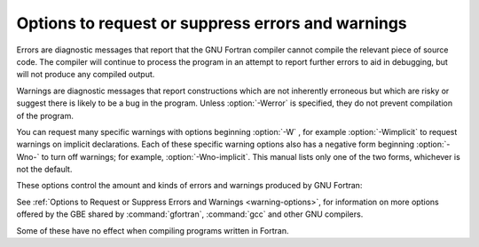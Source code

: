 .. _error-and-warning-options:

Options to request or suppress errors and warnings
**************************************************

.. index:: options, warnings

.. index:: options, errors

.. index:: warnings, suppressing

.. index:: messages, error

.. index:: messages, warning

.. index:: suppressing warnings

Errors are diagnostic messages that report that the GNU Fortran compiler
cannot compile the relevant piece of source code.  The compiler will
continue to process the program in an attempt to report further errors
to aid in debugging, but will not produce any compiled output.

Warnings are diagnostic messages that report constructions which
are not inherently erroneous but which are risky or suggest there is
likely to be a bug in the program.  Unless :option:`-Werror` is specified,
they do not prevent compilation of the program.

You can request many specific warnings with options beginning :option:`-W` ,
for example :option:`-Wimplicit` to request warnings on implicit
declarations.  Each of these specific warning options also has a
negative form beginning :option:`-Wno-` to turn off warnings;
for example, :option:`-Wno-implicit`.  This manual lists only one of the
two forms, whichever is not the default.

These options control the amount and kinds of errors and warnings produced
by GNU Fortran:

.. option:: -fmax-errors=n

  .. index:: fmax-errors=n

  .. index:: errors, limiting

  Limits the maximum number of error messages to :samp:`{n}` , at which point
  GNU Fortran bails out rather than attempting to continue processing the
  source code.  If :samp:`{n}` is 0, there is no limit on the number of error
  messages produced.

.. option:: -fsyntax-only

  .. index:: fsyntax-only

  .. index:: syntax checking

  Check the code for syntax errors, but do not actually compile it.  This
  will generate module files for each module present in the code, but no
  other output file.

.. option:: -Wpedantic

  .. index:: pedantic

  .. index:: Wpedantic

  Issue warnings for uses of extensions to Fortran.
  :option:`-pedantic` also applies to C-language constructs where they
  occur in GNU Fortran source files, such as use of :samp:`\e` in a
  character constant within a directive like ``#include``.

  Valid Fortran programs should compile properly with or without
  this option.
  However, without this option, certain GNU extensions and traditional
  Fortran features are supported as well.
  With this option, many of them are rejected.

  Some users try to use :option:`-pedantic` to check programs for conformance.
  They soon find that it does not do quite what they want-it finds some
  nonstandard practices, but not all.
  However, improvements to GNU Fortran in this area are welcome.

  This should be used in conjunction with :option:`-std=f95` ,
  :option:`-std=f2003` , :option:`-std=f2008` or :option:`-std=f2018`.

.. option:: -pedantic-errors

  .. index:: pedantic-errors

  Like :option:`-pedantic` , except that errors are produced rather than
  warnings.

.. option:: -Wall

  .. index:: Wall

  .. index:: all warnings

  .. index:: warnings, all

  Enables commonly used warning options pertaining to usage that
  we recommend avoiding and that we believe are easy to avoid.
  This currently includes :option:`-Waliasing` , :option:`-Wampersand` ,
  :option:`-Wconversion` , :option:`-Wsurprising` , :option:`-Wc-binding-type` ,
  :option:`-Wintrinsics-std` , :option:`-Wtabs` , :option:`-Wintrinsic-shadow` ,
  :option:`-Wline-truncation` , :option:`-Wtarget-lifetime` ,
  :option:`-Winteger-division` , :option:`-Wreal-q-constant` , :option:`-Wunused`
  and :option:`-Wundefined-do-loop`.

.. option:: -Waliasing

  .. index:: Waliasing

  .. index:: aliasing

  .. index:: warnings, aliasing

  Warn about possible aliasing of dummy arguments. Specifically, it warns
  if the same actual argument is associated with a dummy argument with
  ``INTENT(IN)`` and a dummy argument with ``INTENT(OUT)`` in a call
  with an explicit interface.

  The following example will trigger the warning.

  .. code-block:: c++

      interface
        subroutine bar(a,b)
          integer, intent(in) :: a
          integer, intent(out) :: b
        end subroutine
      end interface
      integer :: a

      call bar(a,a)

.. option:: -Wampersand

  .. index:: Wampersand

  .. index:: warnings, ampersand

  .. index:: &

  Warn about missing ampersand in continued character constants. The
  warning is given with :option:`-Wampersand` , :option:`-pedantic` ,
  :option:`-std=f95` , :option:`-std=f2003` , :option:`-std=f2008` and
  :option:`-std=f2018`. Note: With no ampersand given in a continued
  character constant, GNU Fortran assumes continuation at the first
  non-comment, non-whitespace character after the ampersand that
  initiated the continuation.

.. option:: -Warray-temporaries

  .. index:: Warray-temporaries

  .. index:: warnings, array temporaries

  Warn about array temporaries generated by the compiler.  The information
  generated by this warning is sometimes useful in optimization, in order to
  avoid such temporaries.

.. option:: -Wc-binding-type

  .. index:: Wc-binding-type

  .. index:: warning, C binding type

  Warn if the a variable might not be C interoperable.  In particular, warn if 
  the variable has been declared using an intrinsic type with default kind
  instead of using a kind parameter defined for C interoperability in the
  intrinsic ``ISO_C_Binding`` module.  This option is implied by
  :option:`-Wall`.

.. option:: -Wcharacter-truncation

  .. index:: Wcharacter-truncation

  .. index:: warnings, character truncation

  Warn when a character assignment will truncate the assigned string.

.. option:: -Wline-truncation

  .. index:: Wline-truncation

  .. index:: warnings, line truncation

  Warn when a source code line will be truncated.  This option is
  implied by :option:`-Wall`.  For free-form source code, the default is
  :option:`-Werror=line-truncation` such that truncations are reported as
  error.

.. option:: -Wconversion

  .. index:: Wconversion

  .. index:: warnings, conversion

  .. index:: conversion

  Warn about implicit conversions that are likely to change the value of 
  the expression after conversion. Implied by :option:`-Wall`.

.. option:: -Wconversion-extra

  .. index:: Wconversion-extra

  .. index:: warnings, conversion

  .. index:: conversion

  Warn about implicit conversions between different types and kinds. This
  option does *not* imply :option:`-Wconversion`.

.. option:: -Wextra

  .. index:: Wextra

  .. index:: extra warnings

  .. index:: warnings, extra

  Enables some warning options for usages of language features which
  may be problematic. This currently includes :option:`-Wcompare-reals` ,
  :option:`-Wunused-parameter` and :option:`-Wdo-subscript`.

.. option:: -Wfrontend-loop-interchange

  .. index:: Wfrontend-loop-interchange

  .. index:: warnings, loop interchange

  .. index:: loop interchange, warning

  Warn when using :option:`-ffrontend-loop-interchange` for performing loop
  interchanges.

.. option:: -Wimplicit-interface

  .. index:: Wimplicit-interface

  .. index:: warnings, implicit interface

  Warn if a procedure is called without an explicit interface.
  Note this only checks that an explicit interface is present.  It does not
  check that the declared interfaces are consistent across program units.

.. option:: -Wimplicit-procedure

  .. index:: Wimplicit-procedure

  .. index:: warnings, implicit procedure

  Warn if a procedure is called that has neither an explicit interface
  nor has been declared as ``EXTERNAL``.

.. option:: -Winteger-division

  .. index:: Winteger-division

  .. index:: warnings, integer division

  .. index:: warnings, division of integers

  Warn if a constant integer division truncates its result.
  As an example, 3/5 evaluates to 0.

.. option:: -Wintrinsics-std

  .. index:: Wintrinsics-std

  .. index:: warnings, non-standard intrinsics

  .. index:: warnings, intrinsics of other standards

  Warn if :command:`gfortran` finds a procedure named like an intrinsic not
  available in the currently selected standard (with :option:`-std` ) and treats
  it as ``EXTERNAL`` procedure because of this.  :option:`-fall-intrinsics` can
  be used to never trigger this behavior and always link to the intrinsic
  regardless of the selected standard.

.. option:: -Wno-overwrite-recursive

  .. index:: Woverwrite-recursive

  .. index:: warnings, overwrite recursive

  Do not warn when :option:`-fno-automatic` is used with :option:`-frecursive`. Recursion
  will be broken if the relevant local variables do not have the attribute
  ``AUTOMATIC`` explicitly declared. This option can be used to suppress the warning
  when it is known that recursion is not broken. Useful for build environments that use
  :option:`-Werror`.

.. option:: -Wreal-q-constant

  .. index:: Wreal-q-constant

  .. index:: warnings, q exponent-letter

  Produce a warning if a real-literal-constant contains a ``q``
  exponent-letter.

.. option:: -Wsurprising

  .. index:: Wsurprising

  .. index:: warnings, suspicious code

  Produce a warning when 'suspicious' code constructs are encountered.
  While technically legal these usually indicate that an error has been made.

  This currently produces a warning under the following circumstances:

  * An INTEGER SELECT construct has a CASE that can never be matched as its
    lower value is greater than its upper value.

  * A LOGICAL SELECT construct has three CASE statements.

  * A TRANSFER specifies a source that is shorter than the destination.

  * The type of a function result is declared more than once with the same type.  If
    :option:`-pedantic` or standard-conforming mode is enabled, this is an error.

  * A ``CHARACTER`` variable is declared with negative length.

.. option:: -Wtabs

  .. index:: Wtabs

  .. index:: warnings, tabs

  .. index:: tabulators

  By default, tabs are accepted as whitespace, but tabs are not members
  of the Fortran Character Set.  For continuation lines, a tab followed
  by a digit between 1 and 9 is supported.  :option:`-Wtabs` will cause a
  warning to be issued if a tab is encountered. Note, :option:`-Wtabs` is
  active for :option:`-pedantic` , :option:`-std=f95` , :option:`-std=f2003` ,
  :option:`-std=f2008` , :option:`-std=f2018` and
  :option:`-Wall`.

.. option:: -Wundefined-do-loop

  .. index:: Wundefined-do-loop

  .. index:: warnings, undefined do loop

  Warn if a DO loop with step either 1 or -1 yields an underflow or an overflow
  during iteration of an induction variable of the loop.
  This option is implied by :option:`-Wall`.

.. option:: -Wunderflow

  .. index:: Wunderflow

  .. index:: warnings, underflow

  .. index:: underflow

  Produce a warning when numerical constant expressions are
  encountered, which yield an UNDERFLOW during compilation. Enabled by default.

.. option:: -Wintrinsic-shadow

  .. index:: Wintrinsic-shadow

  .. index:: warnings, intrinsic

  .. index:: intrinsic

  Warn if a user-defined procedure or module procedure has the same name as an
  intrinsic; in this case, an explicit interface or ``EXTERNAL`` or
  ``INTRINSIC`` declaration might be needed to get calls later resolved to
  the desired intrinsic/procedure.  This option is implied by :option:`-Wall`.

.. option:: -Wuse-without-only

  .. index:: Wuse-without-only

  .. index:: warnings, use statements

  .. index:: intrinsic

  Warn if a ``USE`` statement has no ``ONLY`` qualifier and 
  thus implicitly imports all public entities of the used module.

.. option:: -Wunused-dummy-argument

  .. index:: Wunused-dummy-argument

  .. index:: warnings, unused dummy argument

  .. index:: unused dummy argument

  .. index:: dummy argument, unused

  Warn about unused dummy arguments. This option is implied by :option:`-Wall`.

.. option:: -Wunused-parameter

  .. index:: Wunused-parameter

  .. index:: warnings, unused parameter

  .. index:: unused parameter

  Contrary to :command:`gcc`'s meaning of :option:`-Wunused-parameter` ,
  :command:`gfortran`'s implementation of this option does not warn
  about unused dummy arguments (see :option:`-Wunused-dummy-argument` ),
  but about unused ``PARAMETER`` values. :option:`-Wunused-parameter`
  is implied by :option:`-Wextra` if also :option:`-Wunused` or
  :option:`-Wall` is used.

.. option:: -Walign-commons

  .. index:: Walign-commons

  .. index:: warnings, alignment of COMMON blocks

  .. index:: alignment of COMMON blocks

  By default, :command:`gfortran` warns about any occasion of variables being
  padded for proper alignment inside a ``COMMON`` block. This warning can be turned
  off via :option:`-Wno-align-commons`. See also :option:`-falign-commons`.

.. option:: -Wfunction-elimination

  .. index:: Wfunction-elimination

  .. index:: function elimination

  .. index:: warnings, function elimination

  Warn if any calls to impure functions are eliminated by the optimizations
  enabled by the :option:`-ffrontend-optimize` option.
  This option is implied by :option:`-Wextra`.

.. option:: -Wrealloc-lhs

  .. index:: Wrealloc-lhs

  .. index:: Reallocate the LHS in assignments, notification

  Warn when the compiler might insert code to for allocation or reallocation of
  an allocatable array variable of intrinsic type in intrinsic assignments.  In
  hot loops, the Fortran 2003 reallocation feature may reduce the performance.
  If the array is already allocated with the correct shape, consider using a
  whole-array array-spec (e.g. ``(:,:,:)``) for the variable on the left-hand
  side to prevent the reallocation check. Note that in some cases the warning
  is shown, even if the compiler will optimize reallocation checks away.  For
  instance, when the right-hand side contains the same variable multiplied by
  a scalar.  See also :option:`-frealloc-lhs`.

.. option:: -Wrealloc-lhs-all

  .. index:: Wrealloc-lhs-all

  Warn when the compiler inserts code to for allocation or reallocation of an
  allocatable variable; this includes scalars and derived types.

.. option:: -Wcompare-reals

  .. index:: Wcompare-reals

  Warn when comparing real or complex types for equality or inequality.
  This option is implied by :option:`-Wextra`.

.. option:: -Wtarget-lifetime

  .. index:: Wtargt-lifetime

  Warn if the pointer in a pointer assignment might be longer than the its
  target. This option is implied by :option:`-Wall`.

.. option:: -Wzerotrip

  .. index:: Wzerotrip

  Warn if a ``DO`` loop is known to execute zero times at compile
  time.  This option is implied by :option:`-Wall`.

.. option:: -Wdo-subscript

  .. index:: Wdo-subscript

  Warn if an array subscript inside a DO loop could lead to an
  out-of-bounds access even if the compiler cannot prove that the
  statement is actually executed, in cases like

  .. code-block:: c++

      real a(3)
      do i=1,4
        if (condition(i)) then
          a(i) = 1.2
        end if
      end do

  This option is implied by :option:`-Wextra`.

.. option:: -Werror

  .. index:: Werror

  .. index:: warnings, to errors

  Turns all warnings into errors.

See :ref:`Options to Request or Suppress Errors and
Warnings <warning-options>`, for information on
more options offered by the GBE shared by :command:`gfortran`, :command:`gcc`
and other GNU compilers.

Some of these have no effect when compiling programs written in Fortran.

